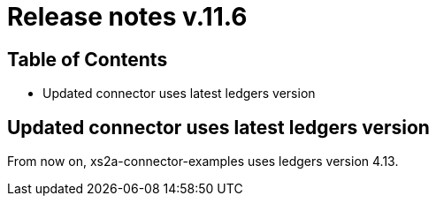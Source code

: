 = Release notes v.11.6

== Table of Contents

* Updated connector uses latest ledgers version

== Updated connector uses latest ledgers version

From now on, xs2a-connector-examples uses ledgers version 4.13.
